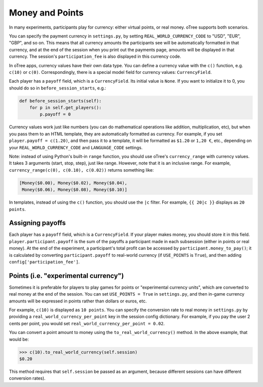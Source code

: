 .. _money:

Money and Points
================

In many experiments, participants play for currency:
either virtual points, or real money. oTree supports both scenarios.

You can specify the payment currency in ``settings.py``, by setting
``REAL_WORLD_CURRENCY_CODE`` to "USD", "EUR", "GBP", and so on. This
means that all currency amounts the participants see will be
automatically formatted in that currency, and at the end of the session
when you print out the payments page, amounts will be displayed in that
currency. The session's ``participation_fee`` is also displayed in this
currency code.

In oTree apps, currency values have their own data type. You can define
a currency value with the ``c()`` function, e.g. ``c(10)`` or ``c(0)``.
Correspondingly, there is a special model field for currency values:
``CurrencyField``.

Each player has a ``payoff`` field,
which is a ``CurrencyField``. Its initial value is ``None``.
If you want to initialize it to 0, you should do so in
``before_session_starts``, e.g.:

.. code-block:: python

  def before_session_starts(self):
      for p in self.get_players():
          p.payoff = 0

Currency values work just like numbers
(you can do mathematical operations like addition, multiplication, etc),
but when you pass them to an HTML template, they are automatically
formatted as currency. For example, if you set
``player.payoff = c(1.20)``, and then pass it to a template, it will be
formatted as ``$1.20`` or ``1,20 €``, etc., depending on your
``REAL_WORLD_CURRENCY_CODE`` and ``LANGUAGE_CODE`` settings.


Note: instead of using Python's built-in ``range`` function, you should
use oTree's ``currency_range`` with currency values. It takes 3
arguments (start, stop, step), just like range. However, note that it is
an inclusive range. For example,
``currency_range(c(0), c(0.10), c(0.02))`` returns something like:

.. code-block:: python

    [Money($0.00), Money($0.02), Money($0.04),
     Money($0.06), Money($0.08), Money($0.10)]


In templates, instead of using the ``c()`` function, you should use the
``|c`` filter.
For example, ``{{ 20|c }}`` displays as ``20 points``.


Assigning payoffs
-----------------

Each player has a ``payoff`` field, which is a ``CurrencyField``. If
your player makes money, you should store it in this field.
``player.participant.payoff`` is the sum of the payoffs a participant
made in each subsession (either in points or real money).
At the end of the experiment, a participant's
total profit can be accessed by ``participant.money_to_pay()``; it is
calculated by converting ``participant.payoff`` to real-world currency
(if ``USE_POINTS`` is ``True``), and then adding
``config['participation_fee']``.


Points (i.e. "experimental currency")
-------------------------------------

Sometimes it is preferable for players to play games for points or
"experimental currency units", which are converted to real money at the
end of the session. You can set ``USE_POINTS = True`` in
``settings.py``, and then in-game currency amounts will be expressed in
points rather than dollars or euros, etc.

For example, ``c(10)`` is displayed as ``10 points``. You can specify
the conversion rate to real money in ``settings.py`` by providing a
``real_world_currency_per_point`` key in the session config dictionary.
For example, if you pay the user 2 cents per point, you would set
``real_world_currency_per_point = 0.02``.

You can convert a point amount to money using the
``to_real_world_currency()`` method. In the above example, that would be:

.. code-block:: python

    >>> c(10).to_real_world_currency(self.session)
    $0.20

This method requires that ``self.session`` be passed as an argument, because
different sessions can have different conversion rates).
